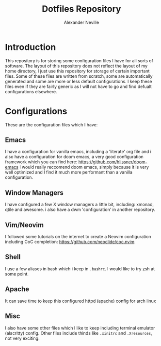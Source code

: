 #+TITLE: Dotfiles Repository
#+AUTHOR: Alexander Neville

* Introduction

This repository is for storing some configuration files I have for all sorts of software. The layout of this repository does not reflect the layout of my home directory, I just use this repository for storage of certain important files. Some of these files are written from scratch, some are automatically generated and some are more or less default configurations. I keep these files even if they are fairly generic as I will not have to go and find defualt configurations elsewhere.

* Configurations

These are the configuration files which I have:

** Emacs

I have a configuration for vanilla emacs, including a 'literate' org file and i also have a configuration for doom emacs, a very good configuration framework which you can find here:  https://github.com/hlissner/doom-emacs
I would really reccomend doom emacs, simply because it is very well optimized and I find it much more performant than a vanilla configuration.

** Window Managers

I have configured a few X window managers a little bit, including: xmonad, qtile and awesome. i also have a dwm 'configuration' in another repository.

** Vim/Neovim

I followed some tutorials on the internet to create a Neovim configuration including CoC completion: https://github.com/neoclide/coc.nvim

** Shell

I use a few aliases in bash which i keep in =.bashrc=. I would like to try zsh at some point.

** Apache

It can save time to keep this configured httpd (apache) config for arch linux

** Misc

I also have some other files which I like to keep including terminal emulator (alacritty) config.
Other files include thinds like =.xinitrc= and =.Xresources=, not very exciting.
